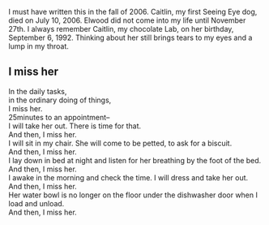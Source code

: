 I must have written this in the fall of 2006. Caitlin, my first
Seeing Eye dog, died on July 10, 2006. Elwood did not come into my
life until November 27th. I always remember Caitlin, my chocolate
Lab, on her birthday, September 6, 1992. Thinking about her still
brings tears to my eyes and a lump in my throat.

** I miss her

#+begin_verse
In the daily tasks,
in the ordinary doing of things,
I miss her.
25minutes to an appointment--
I will take her out. There is time for that.
And then, I miss her.
I will sit  in my chair. She will come to be petted, to ask for a biscuit.
And then, I miss her.
I lay down in bed at night and listen for her breathing by the foot of the bed.
And then, I miss her.
I awake in the morning and check the time. I will dress and take her out.
And then, I miss her.
Her water bowl is no longer on the floor under the dishwasher door when I load and unload.
And then, I miss her.
#+end_verse
